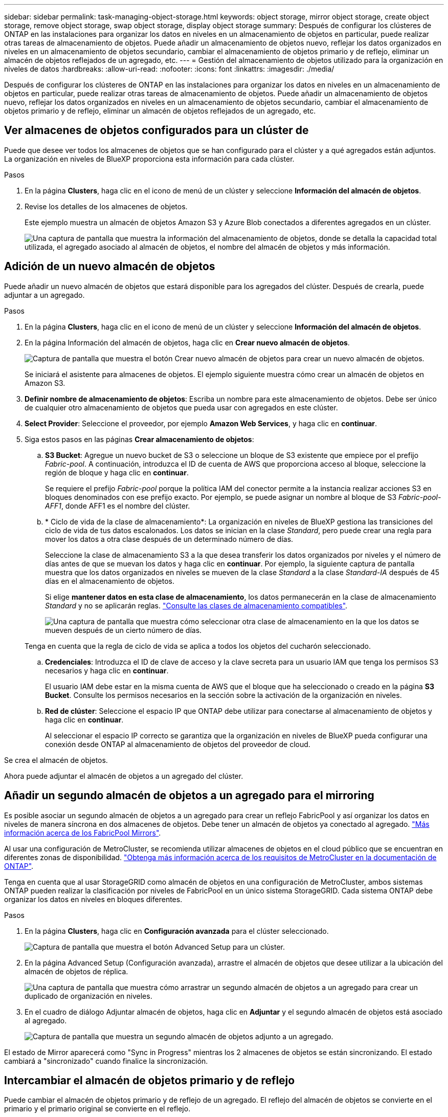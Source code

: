 ---
sidebar: sidebar 
permalink: task-managing-object-storage.html 
keywords: object storage, mirror object storage, create object storage, remove object storage, swap object storage, display object storage 
summary: Después de configurar los clústeres de ONTAP en las instalaciones para organizar los datos en niveles en un almacenamiento de objetos en particular, puede realizar otras tareas de almacenamiento de objetos. Puede añadir un almacenamiento de objetos nuevo, reflejar los datos organizados en niveles en un almacenamiento de objetos secundario, cambiar el almacenamiento de objetos primario y de reflejo, eliminar un almacén de objetos reflejados de un agregado, etc. 
---
= Gestión del almacenamiento de objetos utilizado para la organización en niveles de datos
:hardbreaks:
:allow-uri-read: 
:nofooter: 
:icons: font
:linkattrs: 
:imagesdir: ./media/


[role="lead"]
Después de configurar los clústeres de ONTAP en las instalaciones para organizar los datos en niveles en un almacenamiento de objetos en particular, puede realizar otras tareas de almacenamiento de objetos. Puede añadir un almacenamiento de objetos nuevo, reflejar los datos organizados en niveles en un almacenamiento de objetos secundario, cambiar el almacenamiento de objetos primario y de reflejo, eliminar un almacén de objetos reflejados de un agregado, etc.



== Ver almacenes de objetos configurados para un clúster de

Puede que desee ver todos los almacenes de objetos que se han configurado para el clúster y a qué agregados están adjuntos. La organización en niveles de BlueXP proporciona esta información para cada clúster.

.Pasos
. En la página *Clusters*, haga clic en el icono de menú de un clúster y seleccione *Información del almacén de objetos*.
. Revise los detalles de los almacenes de objetos.
+
Este ejemplo muestra un almacén de objetos Amazon S3 y Azure Blob conectados a diferentes agregados en un clúster.

+
image:screenshot_tiering_object_store_view.png["Una captura de pantalla que muestra la información del almacenamiento de objetos, donde se detalla la capacidad total utilizada, el agregado asociado al almacén de objetos, el nombre del almacén de objetos y más información."]





== Adición de un nuevo almacén de objetos

Puede añadir un nuevo almacén de objetos que estará disponible para los agregados del clúster. Después de crearla, puede adjuntar a un agregado.

.Pasos
. En la página *Clusters*, haga clic en el icono de menú de un clúster y seleccione *Información del almacén de objetos*.
. En la página Información del almacén de objetos, haga clic en *Crear nuevo almacén de objetos*.
+
image:screenshot_tiering_object_store_create_button.png["Captura de pantalla que muestra el botón Crear nuevo almacén de objetos para crear un nuevo almacén de objetos."]

+
Se iniciará el asistente para almacenes de objetos. El ejemplo siguiente muestra cómo crear un almacén de objetos en Amazon S3.

. *Definir nombre de almacenamiento de objetos*: Escriba un nombre para este almacenamiento de objetos. Debe ser único de cualquier otro almacenamiento de objetos que pueda usar con agregados en este clúster.
. *Select Provider*: Seleccione el proveedor, por ejemplo *Amazon Web Services*, y haga clic en *continuar*.
. Siga estos pasos en las páginas *Crear almacenamiento de objetos*:
+
.. *S3 Bucket*: Agregue un nuevo bucket de S3 o seleccione un bloque de S3 existente que empiece por el prefijo _Fabric-pool_. A continuación, introduzca el ID de cuenta de AWS que proporciona acceso al bloque, seleccione la región de bloque y haga clic en *continuar*.
+
Se requiere el prefijo _Fabric-pool_ porque la política IAM del conector permite a la instancia realizar acciones S3 en bloques denominados con ese prefijo exacto. Por ejemplo, se puede asignar un nombre al bloque de S3 _Fabric-pool-AFF1_, donde AFF1 es el nombre del clúster.

.. * Ciclo de vida de la clase de almacenamiento*: La organización en niveles de BlueXP gestiona las transiciones del ciclo de vida de tus datos escalonados. Los datos se inician en la clase _Standard_, pero puede crear una regla para mover los datos a otra clase después de un determinado número de días.
+
Seleccione la clase de almacenamiento S3 a la que desea transferir los datos organizados por niveles y el número de días antes de que se muevan los datos y haga clic en *continuar*. Por ejemplo, la siguiente captura de pantalla muestra que los datos organizados en niveles se mueven de la clase _Standard_ a la clase _Standard-IA_ después de 45 días en el almacenamiento de objetos.

+
Si elige *mantener datos en esta clase de almacenamiento*, los datos permanecerán en la clase de almacenamiento _Standard_ y no se aplicarán reglas. link:reference-aws-support.html["Consulte las clases de almacenamiento compatibles"^].

+
image:screenshot_tiering_lifecycle_selection_aws.png["Una captura de pantalla que muestra cómo seleccionar otra clase de almacenamiento en la que los datos se mueven después de un cierto número de días."]

+
Tenga en cuenta que la regla de ciclo de vida se aplica a todos los objetos del cucharón seleccionado.

.. *Credenciales*: Introduzca el ID de clave de acceso y la clave secreta para un usuario IAM que tenga los permisos S3 necesarios y haga clic en *continuar*.
+
El usuario IAM debe estar en la misma cuenta de AWS que el bloque que ha seleccionado o creado en la página *S3 Bucket*. Consulte los permisos necesarios en la sección sobre la activación de la organización en niveles.

.. *Red de clúster*: Seleccione el espacio IP que ONTAP debe utilizar para conectarse al almacenamiento de objetos y haga clic en *continuar*.
+
Al seleccionar el espacio IP correcto se garantiza que la organización en niveles de BlueXP pueda configurar una conexión desde ONTAP al almacenamiento de objetos del proveedor de cloud.





Se crea el almacén de objetos.

Ahora puede adjuntar el almacén de objetos a un agregado del clúster.



== Añadir un segundo almacén de objetos a un agregado para el mirroring

Es posible asociar un segundo almacén de objetos a un agregado para crear un reflejo FabricPool y así organizar los datos en niveles de manera síncrona en dos almacenes de objetos. Debe tener un almacén de objetos ya conectado al agregado. https://docs.netapp.com/us-en/ontap/fabricpool/create-mirror-task.html["Más información acerca de los FabricPool Mirrors"^].

Al usar una configuración de MetroCluster, se recomienda utilizar almacenes de objetos en el cloud público que se encuentran en diferentes zonas de disponibilidad. https://docs.netapp.com/us-en/ontap/fabricpool/setup-object-stores-mcc-task.html["Obtenga más información acerca de los requisitos de MetroCluster en la documentación de ONTAP"^].

Tenga en cuenta que al usar StorageGRID como almacén de objetos en una configuración de MetroCluster, ambos sistemas ONTAP pueden realizar la clasificación por niveles de FabricPool en un único sistema StorageGRID. Cada sistema ONTAP debe organizar los datos en niveles en bloques diferentes.

.Pasos
. En la página *Clusters*, haga clic en *Configuración avanzada* para el clúster seleccionado.
+
image:screenshot_tiering_advanced_setup_button.png["Captura de pantalla que muestra el botón Advanced Setup para un clúster."]

. En la página Advanced Setup (Configuración avanzada), arrastre el almacén de objetos que desee utilizar a la ubicación del almacén de objetos de réplica.
+
image:screenshot_tiering_mirror_config.png["Una captura de pantalla que muestra cómo arrastrar un segundo almacén de objetos a un agregado para crear un duplicado de organización en niveles."]

. En el cuadro de diálogo Adjuntar almacén de objetos, haga clic en *Adjuntar* y el segundo almacén de objetos está asociado al agregado.
+
image:screenshot_tiering_mirror_config_complete.png["Captura de pantalla que muestra un segundo almacén de objetos adjunto a un agregado."]



El estado de Mirror aparecerá como "Sync in Progress" mientras los 2 almacenes de objetos se están sincronizando. El estado cambiará a "sincronizado" cuando finalice la sincronización.



== Intercambiar el almacén de objetos primario y de reflejo

Puede cambiar el almacén de objetos primario y de reflejo de un agregado. El reflejo del almacén de objetos se convierte en el primario y el primario original se convierte en el reflejo.

.Pasos
. En la página *Clusters*, haga clic en *Configuración avanzada* para el clúster seleccionado.
+
image:screenshot_tiering_advanced_setup_button.png["Captura de pantalla que muestra el botón Advanced Setup para un clúster."]

. En la página Configuración avanzada, haga clic en el icono de menú del agregado y seleccione *intercambiar destinos*.
+
image:screenshot_tiering_mirror_swap.png["Captura de pantalla que muestra la opción de destino de intercambio para un agregado."]

. Apruebe la acción en el cuadro de diálogo y se intercambiarán los almacenes de objetos principal y de réplica.




== Eliminación de un almacén de objetos de reflejo de un agregado

Es posible quitar un reflejo de FabricPool si ya no se necesita replicar en un almacén de objetos adicional.

.Pasos
. En la página *Clusters*, haga clic en *Configuración avanzada* para el clúster seleccionado.
+
image:screenshot_tiering_advanced_setup_button.png["Captura de pantalla que muestra el botón Advanced Setup para un clúster."]

. En la página Advanced Setup, haga clic en el icono de menú del agregado y seleccione *Unmirror Object Store*.
+
image:screenshot_tiering_mirror_delete.png["Captura de pantalla que muestra la opción Unmirror Object Store para un agregado."]



El almacén de objetos reflejados se elimina del agregado, y los datos por niveles ya no se replican.


NOTE: Al quitar el almacén de objetos de réplica de una configuración MetroCluster, se le preguntará si desea quitar también el almacén de objetos principal. Puede optar por mantener el almacén de objetos principal Unido al agregado o eliminarlo.



== Migración de datos organizados por niveles a un proveedor de cloud diferente

La organización en niveles de BlueXP te permite migrar con facilidad los datos organizados en niveles a otro proveedor de cloud. Por ejemplo, si desea pasar de Amazon S3 a Azure Blob, puede seguir los pasos enumerados anteriormente en este orden:

. Añada un almacén de objetos de Azure Blob.
. Asocie este nuevo almacén de objetos como reflejo del agregado existente.
. Cambie los almacenes de objetos primario y de réplica.
. Anule la reflejo del almacén de objetos Amazon S3.

